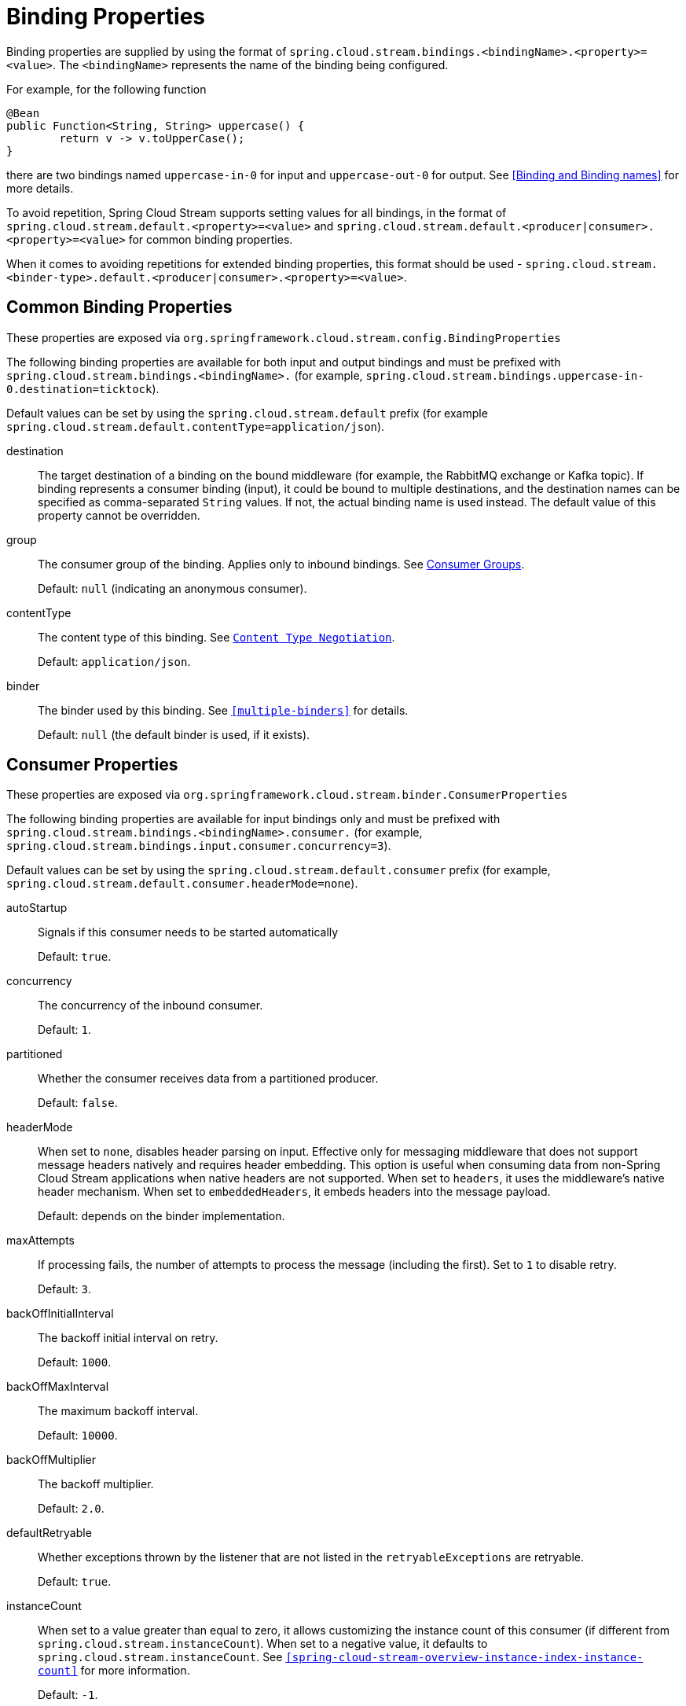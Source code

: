 [[binding-properties]]
= Binding Properties

Binding properties are supplied by using the format of `spring.cloud.stream.bindings.<bindingName>.<property>=<value>`.
The `<bindingName>` represents the name of the binding being configured.

For example, for the following function
[source,java]
----
@Bean
public Function<String, String> uppercase() {
	return v -> v.toUpperCase();
}
----
there are two bindings named `uppercase-in-0` for input and `uppercase-out-0` for output. See <<Binding and Binding names>> for more details.

To avoid repetition, Spring Cloud Stream supports setting values for all bindings, in the format of `spring.cloud.stream.default.<property>=<value>`
and `spring.cloud.stream.default.<producer|consumer>.<property>=<value>` for common binding properties.

When it comes to avoiding repetitions for extended binding properties, this format should be used - `spring.cloud.stream.<binder-type>.default.<producer|consumer>.<property>=<value>`.

[[common-binding-properties]]
== Common Binding Properties

These properties are exposed via `org.springframework.cloud.stream.config.BindingProperties`

The following binding properties are available for both input and output bindings and must be prefixed with `spring.cloud.stream.bindings.<bindingName>.`
(for example, `spring.cloud.stream.bindings.uppercase-in-0.destination=ticktock`).

Default values can be set by using the `spring.cloud.stream.default` prefix (for example `spring.cloud.stream.default.contentType=application/json`).

destination::
The target destination of a binding on the bound middleware (for example, the RabbitMQ exchange or Kafka topic).
If binding represents a consumer binding (input), it could be bound to multiple destinations, and the destination names can be specified as comma-separated `String` values.
If not, the actual binding name is used instead.
The default value of this property cannot be overridden.
group::
The consumer group of the binding.
Applies only to inbound bindings.
See <<consumer-groups,Consumer Groups>>.
+
Default: `null` (indicating an anonymous consumer).
contentType::
The content type of this binding.
See `<<content-type-management>>`.
+
Default: `application/json`.
binder::
The binder used by this binding.
See `<<multiple-binders>>` for details.
+
Default: `null` (the default binder is used, if it exists).

[[consumer-properties]]
== Consumer Properties

These properties are exposed via `org.springframework.cloud.stream.binder.ConsumerProperties`

The following binding properties are available for input bindings only and must be prefixed with `spring.cloud.stream.bindings.<bindingName>.consumer.` (for example, `spring.cloud.stream.bindings.input.consumer.concurrency=3`).

Default values can be set by using the `spring.cloud.stream.default.consumer` prefix (for example, `spring.cloud.stream.default.consumer.headerMode=none`).

autoStartup::
Signals if this consumer needs to be started automatically
+
Default: `true`.
concurrency::
The concurrency of the inbound consumer.
+
Default: `1`.
partitioned::
Whether the consumer receives data from a partitioned producer.
+
Default: `false`.
headerMode::
When set to `none`, disables header parsing on input.
Effective only for messaging middleware that does not support message headers natively and requires header embedding.
This option is useful when consuming data from non-Spring Cloud Stream applications when native headers are not supported.
When set to `headers`, it uses the middleware's native header mechanism.
When set to `embeddedHeaders`, it embeds headers into the message payload.
+
Default: depends on the binder implementation.
maxAttempts::
If processing fails, the number of attempts to process the message (including the first).
Set to `1` to disable retry.
+
Default: `3`.
backOffInitialInterval::
The backoff initial interval on retry.
+
Default: `1000`.
backOffMaxInterval::
The maximum backoff interval.
+
Default: `10000`.
backOffMultiplier::
The backoff multiplier.
+
Default: `2.0`.
defaultRetryable::
Whether exceptions thrown by the listener that are not listed in the `retryableExceptions` are retryable.
+
Default: `true`.
instanceCount::
When set to a value greater than equal to zero, it allows customizing the instance count of this consumer (if different from `spring.cloud.stream.instanceCount`).
When set to a negative value, it defaults to `spring.cloud.stream.instanceCount`.
See `<<spring-cloud-stream-overview-instance-index-instance-count>>` for more information.
+
Default: `-1`.
instanceIndex::
When set to a value greater than equal to zero, it allows customizing the instance index of this consumer (if different from `spring.cloud.stream.instanceIndex`).
When set to a negative value, it defaults to `spring.cloud.stream.instanceIndex`.
Ignored if `instanceIndexList` is provided.
See `<<spring-cloud-stream-overview-instance-index-instance-count>>` for more information.
+
Default: `-1`.
instanceIndexList::
Used with binders that do not support native partitioning (such as RabbitMQ); allows an application instance to consume from more than one partition.
+
Default: empty.
retryableExceptions::
A map of Throwable class names in the key and a boolean in the value.
Specify those exceptions (and subclasses) that will or won't be retried.
Also see `defaultRetriable`.
Example: `spring.cloud.stream.bindings.input.consumer.retryable-exceptions.java.lang.IllegalStateException=false`.
+
Default: empty.
useNativeDecoding::
When set to `true`, the inbound message is deserialized directly by the client library, which must be configured correspondingly (for example, setting an appropriate Kafka producer value deserializer).
When this configuration is being used, the inbound message unmarshalling is not based on the `contentType` of the binding.
When native decoding is used, it is the responsibility of the producer to use an appropriate encoder (for example, the Kafka producer value serializer) to serialize the outbound message.
Also, when native encoding and decoding is used, the `headerMode=embeddedHeaders` property is ignored and headers are not embedded in the message.
See the producer property `useNativeEncoding`.
+
Default: `false`.
multiplex::
When set to true, the underlying binder will natively multiplex destinations on the same input binding.
+
Default: `false`.

[[advanced-consumer-configuration]]
== Advanced Consumer Configuration

For advanced configuration of the underlying message listener container for message-driven consumers, add a single `ListenerContainerCustomizer` bean to the application context.
It will be invoked after the above properties have been applied and can be used to set additional properties.
Similarly, for polled consumers, add a `MessageSourceCustomizer` bean.

The following is an example for the RabbitMQ binder:

====
[source, java]
----
@Bean
public ListenerContainerCustomizer<AbstractMessageListenerContainer> containerCustomizer() {
    return (container, dest, group) -> container.setAdviceChain(advice1, advice2);
}

@Bean
public MessageSourceCustomizer<AmqpMessageSource> sourceCustomizer() {
    return (source, dest, group) -> source.setPropertiesConverter(customPropertiesConverter);
}
----
====

[[producer-properties]]
== Producer Properties

These properties are exposed via `org.springframework.cloud.stream.binder.ProducerProperties`

The following binding properties are available for output bindings only and must be prefixed with `spring.cloud.stream.bindings.<bindingName>.producer.`
(for example, `spring.cloud.stream.bindings.func-out-0.producer.partitionKeyExpression=headers.id`).

Default values can be set by using the prefix `spring.cloud.stream.default.producer` (for example, `spring.cloud.stream.default.producer.partitionKeyExpression=headers.id`).

autoStartup::
Signals if this consumer needs to be started automatically
+
Default: `true`.
partitionKeyExpression::
A SpEL expression that determines how to partition outbound data.
If set, outbound data on this binding is partitioned. `partitionCount` must be set to a value greater than 1 to be effective.
See `<<partitioning>>`.
+
Default: null.

partitionKeyExtractorName::
The name of the bean that implements `PartitionKeyExtractorStrategy`. Used to extract a key used to compute
the partition id (see 'partitionSelector*'). Mutually exclusive with 'partitionKeyExpression'.
+
Default: null.

partitionSelectorName::
The name of the bean that implements `PartitionSelectorStrategy`. Used to determine partition id based
on partition key (see 'partitionKeyExtractor*'). Mutually exclusive with 'partitionSelectorExpression'.
+
Default: null.


partitionSelectorExpression::
A SpEL expression for customizing partition selection.
If neither is set, the partition is selected as the `hashCode(key) % partitionCount`, where `key` is computed through either `partitionKeyExpression`.
+
Default: `null`.
partitionCount::
The number of target partitions for the data, if partitioning is enabled.
Must be set to a value greater than 1 if the producer is partitioned.
On Kafka, it is interpreted as a hint. The larger of this and the partition count of the target topic is used instead.
+
Default: `1`.
requiredGroups::
A comma-separated list of groups to which the producer must ensure message delivery even if they start after it has been created (for example, by pre-creating durable queues in RabbitMQ).
headerMode::
When set to `none`, it disables header embedding on output.
It is effective only for messaging middleware that does not support message headers natively and requires header embedding.
This option is useful when producing data for non-Spring Cloud Stream applications when native headers are not supported.
When set to `headers`, it uses the middleware's native header mechanism.
When set to `embeddedHeaders`, it embeds headers into the message payload.
+
Default: Depends on the binder implementation.

useNativeEncoding::
When set to `true`, the outbound message is serialized directly by the client library, which must be configured correspondingly (for example, setting an appropriate Kafka producer value serializer).
When this configuration is being used, the outbound message marshalling is not based on the `contentType` of the binding.
When native encoding is used, it is the responsibility of the consumer to use an appropriate decoder (for example, the Kafka consumer value de-serializer) to deserialize the inbound message.
Also, when native encoding and decoding is used, the `headerMode=embeddedHeaders` property is ignored and headers are not embedded in the message.
See the consumer property `useNativeDecoding`.
+
Default: `false`.

errorChannelEnabled::
When set to true, if the binder supports asynchroous send results, send failures are sent to an error channel for the destination. See Error Handling for more information.
+
Default: false.


[[advanced-producer-configuration]]
== Advanced Producer Configuration

In some cases Producer Properties are not enough to properly configure a producing MessageHandler in the binder, or may be you prefer a programmatic approach 
while configuring such producing MessageHandler. Regardless of the reason, spring-cloud-stream provides `ProducerMessageHandlerCustomizer` to accomplish it.


====
[source, java]
----
@FunctionalInterface
public interface ProducerMessageHandlerCustomizer<H extends MessageHandler> {

	/**
	 * Configure a {@link MessageHandler} that is being created by the binder for the
	 * provided destination name.
	 * @param handler the {@link MessageHandler} from the binder.
	 * @param destinationName the bound destination name.
	 */
	void configure(H handler, String destinationName);

}
----

As you can see it gives you access to an actual instance of producing `MessageHandler` which you can configure as you wish.
All you need to do is provide implementation of this strategy and configure it as a `@Bean`.

====

[[content-type-management]]
= Content Type Negotiation

Data transformation is one of the core features of any message-driven microservice architecture. Given that, in Spring Cloud Stream, such data
is represented as a Spring `Message`, a message may have to be transformed to a desired shape or size before reaching its destination. This is required for two reasons:

. To convert the contents of the incoming message to match the signature of the application-provided handler.

. To convert the contents of the outgoing message to the wire format.

The wire format is typically `byte[]` (that is true for the Kafka and Rabbit binders), but it is governed by the binder implementation.

In Spring Cloud Stream, message transformation is accomplished with an `org.springframework.messaging.converter.MessageConverter`.

NOTE: As a supplement to the details to follow, you may also want to read the following https://spring.io/blog/2018/02/26/spring-cloud-stream-2-0-content-type-negotiation-and-transformation[blog post].

